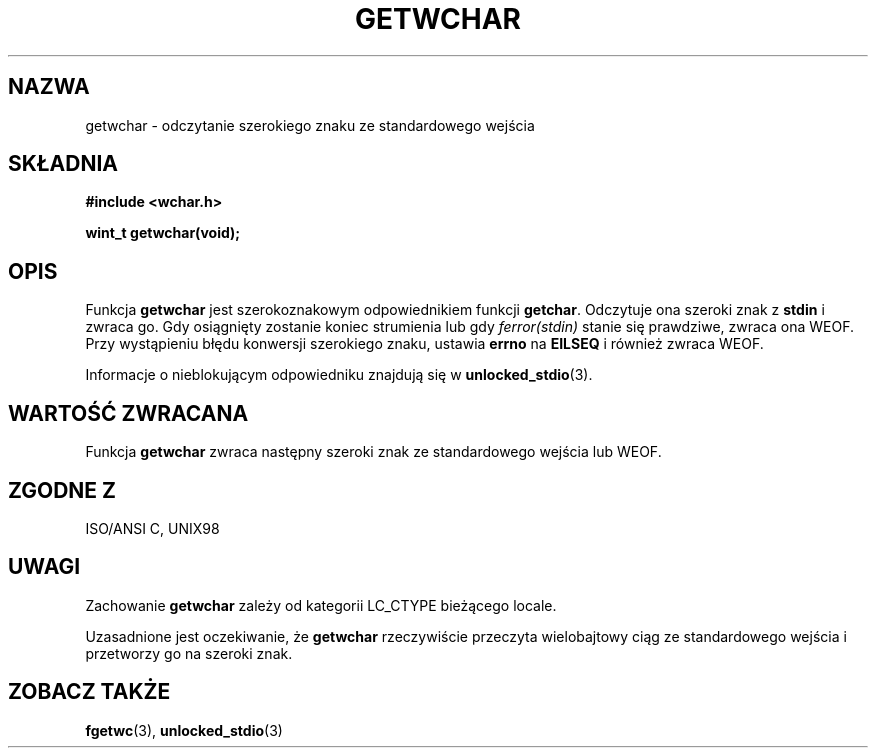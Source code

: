 .\" Tłumaczenie wersji man-pages 1.39 - wrzesień 2001 PTM
.\" aktualizacja do man-pages 1.45 - grudzień 2001
.\" Andrzej Krzysztofowicz <ankry@mif.pg.gda.pl>
.\" -------
.\" Copyright (c) Bruno Haible <haible@clisp.cons.org>
.\"
.\" This is free documentation; you can redistribute it and/or
.\" modify it under the terms of the GNU General Public License as
.\" published by the Free Software Foundation; either version 2 of
.\" the License, or (at your option) any later version.
.\"
.\" References consulted:
.\"   GNU glibc-2 source code and manual
.\"   Dinkumware C library reference http://www.dinkumware.com/
.\"   OpenGroup's Single Unix specification
.\"      http://www.UNIX-systems.org/online.html
.\"   ISO/IEC 9899:1999
.\" --------
.TH GETWCHAR 3  1999-07-25 "GNU" "Podręcznik programisty Linuksa"
.SH NAZWA
getwchar \- odczytanie szerokiego znaku ze standardowego wejścia
.SH SKŁADNIA
.nf
.B #include <wchar.h>
.sp
.BI "wint_t getwchar(void);"
.fi
.SH OPIS
Funkcja \fBgetwchar\fP jest szerokoznakowym odpowiednikiem funkcji
\fBgetchar\fP. Odczytuje ona szeroki znak z \fBstdin\fP i zwraca go.
Gdy osiągnięty zostanie koniec strumienia lub gdy \fIferror(stdin)\fP stanie
się prawdziwe, zwraca ona WEOF. Przy wystąpieniu błędu konwersji szerokiego
znaku, ustawia \fBerrno\fP na \fBEILSEQ\fP i również zwraca WEOF.
.PP
Informacje o nieblokującym odpowiedniku znajdują się w
.BR unlocked_stdio (3).
.SH "WARTOŚĆ ZWRACANA"
Funkcja \fBgetwchar\fP zwraca następny szeroki znak ze standardowego wejścia
lub WEOF.
.SH "ZGODNE Z"
ISO/ANSI C, UNIX98
.SH UWAGI
Zachowanie \fBgetwchar\fP zależy od kategorii LC_CTYPE bieżącego locale.
.PP
Uzasadnione jest oczekiwanie, że \fBgetwchar\fP rzeczywiście przeczyta
wielobajtowy ciąg ze standardowego wejścia i przetworzy go na szeroki znak.
.SH "ZOBACZ TAKŻE"
.BR fgetwc (3),
.BR unlocked_stdio (3)

